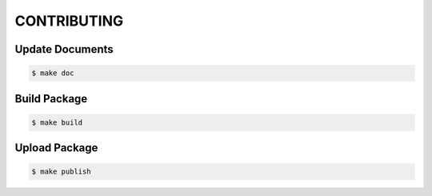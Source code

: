 CONTRIBUTING
============

Update Documents
----------------

.. code-block:: shell

   $ make doc

Build Package
-------------

.. code-block:: shell

   $ make build

Upload Package
--------------

.. code-block:: shell

   $ make publish
